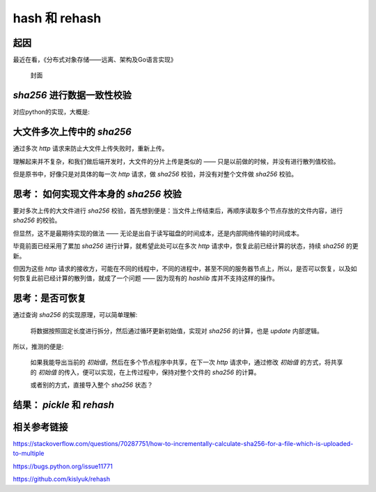 hash 和 rehash
===============

起因
----------

最近在看，《分布式对象存储——远离、架构及Go语言实现》

.. figure:: /_static/pics/object_save.png

   封面

`sha256` 进行数据一致性校验
----------------------------

对应python的实现，大概是:

.. code-block:: python
   :name: 累加散列示例
   :caption: 累加散列减少内存持续占用
   :linenos:

   import hashlib

   hash_hand = hashlib.sha256(b"")

   with open("xxx.txt", "rb") as f:
      while data := f.read(8):
        hash_hand.update(data)
   print(hash_hand.hexdigest())


大文件多次上传中的 `sha256`
-----------------------------

通过多次 `http` 请求来防止大文件上传失败时，重新上传。

理解起来并不复杂，和我们做后端开发时，大文件的分片上传是类似的 —— 只是以前做的时候，并没有进行散列值校验。

但是原书中，好像只是对具体的每一次 `http` 请求，做 `sha256` 校验，并没有对整个文件做 `sha256` 校验。

思考： 如何实现文件本身的 `sha256` 校验
-------------------------------------------

要对多次上传的大文件进行 `sha256` 校验，首先想到便是：当文件上传结束后，再顺序读取多个节点存放的文件内容，进行 `sha256` 的校验。

但显然，这不是最期待实现的做法 —— 无论是出自于读写磁盘的时间成本，还是内部网络传输的时间成本。

毕竟前面已经采用了累加 `sha256` 进行计算，就希望此处可以在多次 `http` 请求中，恢复此前已经计算的状态，持续 `sha256` 的更新。

但因为这些 `http` 请求的接收方，可能在不同的线程中，不同的进程中，甚至不同的服务器节点上，所以，是否可以恢复，以及如何恢复此前已经计算的散列值，就成了一个问题 —— 因为现有的 `hashlib` 库并不支持这样的操作。

思考：是否可恢复
----------------------

通过查询 `sha256` 的实现原理，可以简单理解:

   将数据按照固定长度进行拆分，然后通过循环更新初始值，实现对 `sha256` 的计算，也是 `update` 内部逻辑。

所以，推测的便是:

   如果我能导出当前的 `初始值`，然后在多个节点程序中共享，在下一次 `http` 请求中，通过修改 `初始值` 的方式，将共享的 `初始值` 的传入，便可以实现，在上传过程中，保持对整个文件的 `sha256` 的计算。

   或者别的方式，直接导入整个 `sha256` 状态？

结果： `pickle` 和 `rehash`
------------------------------------

.. code-block:: python
   :name: pickle and rehash
   :caption: pickle and rehash
   :linenos:

   import pickle, rehash
   hasher = rehash.sha256(b"foo")
   state = pickle.dumps(hasher)

   hasher2 = pickle.loads(state)
   hasher2.update(b"bar")

   assert hasher2.hexdigest() == rehash.sha256(b"foobar").hexdigest()


相关参考链接
----------------

https://stackoverflow.com/questions/70287751/how-to-incrementally-calculate-sha256-for-a-file-which-is-uploaded-to-multiple

https://bugs.python.org/issue11771

https://github.com/kislyuk/rehash
